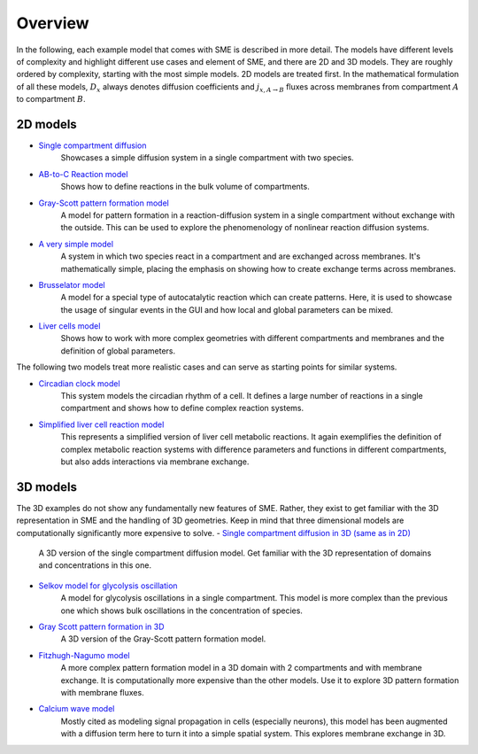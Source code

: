 Overview
==============
In the following, each example model that comes with SME is described in more detail. The models have different levels of complexity and highlight different use cases and element of SME, and there are 2D and 3D models.
They are roughly ordered by complexity, starting with the most simple models. 2D models are treated first.
In the mathematical formulation of all these models, :math:`D_{x}` always denotes diffusion coefficients and :math:`j_{x, A \rightarrow B}` fluxes across membranes from compartment :math:`A` to compartment :math:`B`.

2D models
---------
- `Single compartment diffusion <../examples/singlediff.html>`_
    Showcases a simple diffusion system in a single compartment with two species.
- `AB-to-C Reaction model <../examples/AB-to-C.html>`_
    Shows how to define reactions in the bulk volume of compartments.
- `Gray-Scott pattern formation model <grayscott.html>`_
    A model for pattern formation in a reaction-diffusion system in a single compartment without exchange with the outside. This can be used to explore the phenomenology of nonlinear reaction diffusion systems.
- `A very simple model <../examples/verysimple.html>`_
    A system in which two species react in a compartment and are exchanged across membranes. It's mathematically simple, placing the emphasis on showing how to create exchange terms across membranes.
- `Brusselator model <../examples/brusselator.html>`_
    A model for a special type of autocatalytic reaction which can create patterns. Here, it is used to showcase the usage of singular events in the GUI and how local and global parameters can be mixed.
- `Liver cells model <../examples/livercells.html>`_
    Shows how to work with more complex geometries with different compartments and membranes and the definition of global parameters.

The following two models treat more realistic cases and can serve as starting points for similar systems.

- `Circadian clock model <../examples/circadian.html>`_
    This system models the circadian rhythm of a cell. It defines a large number of reactions in a single compartment and shows how to define complex reaction systems.

- `Simplified liver cell reaction model <../examples/liver.html>`_
    This represents a simplified version of liver cell metabolic reactions.
    It again exemplifies the definition of complex metabolic reaction systems with difference parameters and functions in different compartments, but also adds interactions via membrane exchange.

3D models
---------
The 3D examples do not show any fundamentally new features of SME. Rather, they exist to get familiar with the 3D representation in SME and the handling of 3D geometries. Keep in mind that three dimensional models are computationally significantly more expensive to solve.
- `Single compartment diffusion in 3D (same as in 2D) <../examples/singlediff.html>`_
    A 3D version of the single compartment diffusion model. Get familiar with the 3D representation of domains and concentrations in this one.
- `Selkov model for glycolysis oscillation <../examples/selkov.html>`_
    A model for glycolysis oscillations in a single compartment. This model is more complex than the previous one which shows bulk oscillations in the concentration of species.
- `Gray Scott pattern formation in 3D <../examples/grayscott.html>`_
    A 3D version of the Gray-Scott pattern formation model.
- `Fitzhugh-Nagumo model <../examples/fitzhughnagumo.html>`_
    A more complex pattern formation model in a 3D domain with 2 compartments and with membrane exchange. It is computationally more expensive than the other models. Use it to explore 3D pattern formation with membrane fluxes.
- `Calcium wave model <../examples/calciumwave.html>`_
    Mostly cited as modeling signal propagation in cells (especially neurons), this model has been augmented with a diffusion term here to turn it into a simple spatial system. This explores membrane exchange in 3D.

